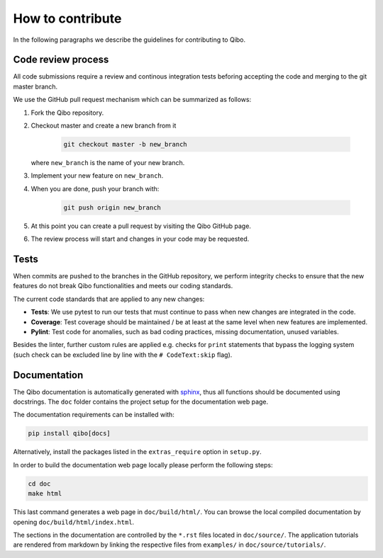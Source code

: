 How to contribute
=================

In the following paragraphs we describe the guidelines for contributing to Qibo.

Code review process
-------------------

All code submissions require a review and continous integration tests
beforing accepting the code and merging to the git master branch.

We use the GitHub pull request mechanism which can be summarized as follows:

1. Fork the Qibo repository.

2. Checkout master and create a new branch from it

    .. code-block::

        git checkout master -b new_branch

   where ``new_branch`` is the name of your new branch.

3. Implement your new feature on ``new_branch``.

4. When you are done, push your branch with:

    .. code-block::

        git push origin new_branch

5. At this point you can create a pull request by visiting the Qibo GitHub page.

6. The review process will start and changes in your code may be requested.

Tests
-----

When commits are pushed to the branches in the GitHub repository,
we perform integrity checks to ensure that the new features do
not break Qibo functionalities and meets our coding standards.

The current code standards that are applied to any new changes:

- **Tests**: We use pytest to run our tests that must continue to pass when new changes are integrated in the code.
- **Coverage**: Test coverage should be maintained / be at least at the same level when new features are implemented.
- **Pylint**: Test code for anomalies, such as bad coding practices, missing documentation, unused variables.

Besides the linter, further custom rules are applied e.g. checks for ``print`` statements that bypass the logging system
(such check can be excluded line by line with the ``# CodeText:skip`` flag).

Documentation
-------------

The Qibo documentation is automatically generated with `sphinx
<https://www.sphinx-doc.org/>`_, thus all functions should be documented using
docstrings. The ``doc`` folder contains the project setup for the documentation
web page.

The documentation requirements can be installed with:

.. code-block::

    pip install qibo[docs]

Alternatively, install the packages listed in the ``extras_require`` option in
``setup.py``.

In order to build the documentation web page locally please perform the following steps:

.. code-block::

    cd doc
    make html

This last command generates a web page in ``doc/build/html/``. You can browse
the local compiled documentation by opening ``doc/build/html/index.html``.

The sections in the documentation are controlled by the ``*.rst`` files located
in ``doc/source/``. The application tutorials are rendered from markdown by
linking the respective files from ``examples/`` in ``doc/source/tutorials/``.
